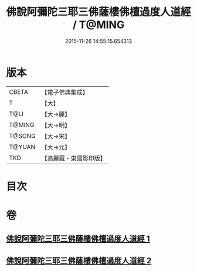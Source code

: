 #+TITLE: 佛說阿彌陀三耶三佛薩樓佛檀過度人道經 / T@MING
#+DATE: 2015-11-26 14:55:15.654313
* 版本
 |     CBETA|【電子佛典集成】|
 |         T|【大】     |
 |      T@LI|【大→麗】   |
 |    T@MING|【大→明】   |
 |    T@SONG|【大→宋】   |
 |    T@YUAN|【大→元】   |
 |       TKD|【高麗藏・東國影印版】|

* 目次
* 卷
** [[file:KR6f0062_001.txt][佛說阿彌陀三耶三佛薩樓佛檀過度人道經 1]]
** [[file:KR6f0062_002.txt][佛說阿彌陀三耶三佛薩樓佛檀過度人道經 2]]
